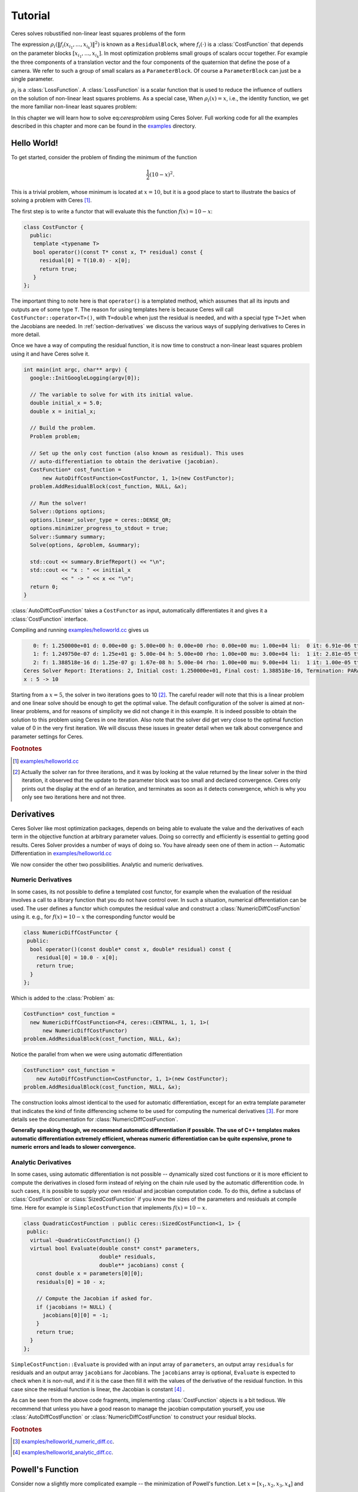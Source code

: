 .. highlight:: c++

.. default-domain:: cpp

.. _chapter-tutorial:

========
Tutorial
========
Ceres solves robustified non-linear least squares problems of the form

.. math:: \frac{1}{2}\sum_{i=1} \rho_i\left(\left\|f_i\left(x_{i_1}, ... ,x_{i_k}\right)\right\|^2\right).
   :label: ceresproblem

The expression
:math:`\rho_i\left(\left\|f_i\left(x_{i_1},...,x_{i_k}\right)\right\|^2\right)`
is known as a ``ResidualBlock``, where :math:`f_i(\cdot)` is a
:class:`CostFunction` that depends on the parameter blocks
:math:`\left[x_{i_1},... , x_{i_k}\right]`. In most optimization
problems small groups of scalars occur together. For example the three
components of a translation vector and the four components of the
quaternion that define the pose of a camera. We refer to such a group
of small scalars as a ``ParameterBlock``. Of course a
``ParameterBlock`` can just be a single parameter.

:math:`\rho_i` is a :class:`LossFunction`. A :class:`LossFunction` is
a scalar function that is used to reduce the influence of outliers on
the solution of non-linear least squares problems. As a special case,
When :math:`\rho_i(x) = x`, i.e., the identity function, we get the
more familiar non-linear least squares problem:

.. math:: \frac{1}{2}\sum_{i=1} \left\|f_i\left(x_{i_1}, ... ,x_{i_k}\right)\right\|^2.
   :label: ceresproblem2

In this chapter we will learn how to solve eq:`ceresproblem` using
Ceres Solver. Full working code for all the examples described in this
chapter and more can be found in the `examples
<https://ceres-solver.googlesource.com/ceres-solver/+/master/examples/>`_
directory.

.. _section-hello-world:

Hello World!
============

To get started, consider the problem of finding the minimum of the
function

.. math:: \frac{1}{2}(10 -x)^2.

This is a trivial problem, whose minimum is located at :math:`x = 10`,
but it is a good place to start to illustrate the basics of solving a
problem with Ceres [#f1]_.

The first step is to write a functor that will evaluate this the
function :math:`f(x) = 10 - x`:

.. code-block:: c++

   class CostFunctor {
     public:
      template <typename T>
      bool operator()(const T* const x, T* residual) const {
        residual[0] = T(10.0) - x[0];
        return true;
      }
   };

The important thing to note here is that ``operator()`` is a templated
method, which assumes that all its inputs and outputs are of some type
``T``. The reason for using templates here is because Ceres will call
``CostFunctor::operator<T>()``, with ``T=double`` when just the
residual is needed, and with a special type ``T=Jet`` when the
Jacobians are needed. In :ref:`section-derivatives` we discuss the
various ways of supplying derivatives to Ceres in more detail.

Once we have a way of computing the residual function, it is now time
to construct a non-linear least squares problem using it and have
Ceres solve it.

.. code-block:: c++

   int main(int argc, char** argv) {
     google::InitGoogleLogging(argv[0]);

     // The variable to solve for with its initial value.
     double initial_x = 5.0;
     double x = initial_x;

     // Build the problem.
     Problem problem;

     // Set up the only cost function (also known as residual). This uses
     // auto-differentiation to obtain the derivative (jacobian).
     CostFunction* cost_function =
         new AutoDiffCostFunction<CostFunctor, 1, 1>(new CostFunctor);
     problem.AddResidualBlock(cost_function, NULL, &x);

     // Run the solver!
     Solver::Options options;
     options.linear_solver_type = ceres::DENSE_QR;
     options.minimizer_progress_to_stdout = true;
     Solver::Summary summary;
     Solve(options, &problem, &summary);

     std::cout << summary.BriefReport() << "\n";
     std::cout << "x : " << initial_x
               << " -> " << x << "\n";
     return 0;
   }

:class:`AutoDiffCostFunction` takes a ``CostFunctor`` as input,
automatically differentiates it and gives it a :class:`CostFunction`
interface.

Compiling and running `examples/helloworld.cc
<https://ceres-solver.googlesource.com/ceres-solver/+/master/examples/helloworld.cc>`_
gives us

.. code-block:: bash

      0: f: 1.250000e+01 d: 0.00e+00 g: 5.00e+00 h: 0.00e+00 rho: 0.00e+00 mu: 1.00e+04 li:  0 it: 6.91e-06 tt: 1.91e-03
      1: f: 1.249750e-07 d: 1.25e+01 g: 5.00e-04 h: 5.00e+00 rho: 1.00e+00 mu: 3.00e+04 li:  1 it: 2.81e-05 tt: 1.99e-03
      2: f: 1.388518e-16 d: 1.25e-07 g: 1.67e-08 h: 5.00e-04 rho: 1.00e+00 mu: 9.00e+04 li:  1 it: 1.00e-05 tt: 2.01e-03
   Ceres Solver Report: Iterations: 2, Initial cost: 1.250000e+01, Final cost: 1.388518e-16, Termination: PARAMETER_TOLERANCE.
   x : 5 -> 10

Starting from a :math:`x=5`, the solver in two iterations goes to 10
[#f2]_. The careful reader will note that this is a linear problem and
one linear solve should be enough to get the optimal value.  The
default configuration of the solver is aimed at non-linear problems,
and for reasons of simplicity we did not change it in this example. It
is indeed possible to obtain the solution to this problem using Ceres
in one iteration. Also note that the solver did get very close to the
optimal function value of 0 in the very first iteration. We will
discuss these issues in greater detail when we talk about convergence
and parameter settings for Ceres.

.. rubric:: Footnotes

.. [#f1] `examples/helloworld.cc
   <https://ceres-solver.googlesource.com/ceres-solver/+/master/examples/helloworld.cc>`_

.. [#f2] Actually the solver ran for three iterations, and it was
   by looking at the value returned by the linear solver in the third
   iteration, it observed that the update to the parameter block was too
   small and declared convergence. Ceres only prints out the display at
   the end of an iteration, and terminates as soon as it detects
   convergence, which is why you only see two iterations here and not
   three.

.. _section-derivatives:


Derivatives
===========

Ceres Solver like most optimization packages, depends on being able to
evaluate the value and the derivatives of each term in the objective
function at arbitrary parameter values. Doing so correctly and
efficiently is essential to getting good results.  Ceres Solver
provides a number of ways of doing so. You have already seen one of
them in action --
Automatic Differentiation in `examples/helloworld.cc
<https://ceres-solver.googlesource.com/ceres-solver/+/master/examples/helloworld.cc>`_

We now consider the other two possibilities. Analytic and numeric
derivatives.


Numeric Derivatives
-------------------

In some cases, its not possible to define a templated cost functor,
for example when the evaluation of the residual involves a call to a
library function that you do not have control over.  In such a
situation, numerical differentiation can be used. The user defines a
functor which computes the residual value and construct a
:class:`NumericDiffCostFunction` using it. e.g., for :math:`f(x) = 10 - x`
the corresponding functor would be

.. code-block:: c++

  class NumericDiffCostFunctor {
   public:
    bool operator()(const double* const x, double* residual) const {
      residual[0] = 10.0 - x[0];
      return true;
    }
  };

Which is added to the :class:`Problem` as:

.. code-block:: c++

  CostFunction* cost_function =
    new NumericDiffCostFunction<F4, ceres::CENTRAL, 1, 1, 1>(
        new NumericDiffCostFunctor)
  problem.AddResidualBlock(cost_function, NULL, &x);

Notice the parallel from when we were using automatic differentiation

.. code-block:: c++

  CostFunction* cost_function =
      new AutoDiffCostFunction<CostFunctor, 1, 1>(new CostFunctor);
  problem.AddResidualBlock(cost_function, NULL, &x);

The construction looks almost identical to the used for automatic
differentiation, except for an extra template parameter that indicates
the kind of finite differencing scheme to be used for computing the
numerical derivatives [#f3]_. For more details see the documentation
for :class:`NumericDiffCostFunction`.

**Generally speaking though, we recommend automatic differentiation if
possible. The use of C++ templates makes automatic
differentiation extremely efficient, whereas numeric differentiation
can be quite expensive, prone to numeric errors and leads to slower
convergence.**



Analytic Derivatives
--------------------

In some cases, using automatic differentiation is not possible --
dynamically sized cost functions or it is more efficient to compute
the derivatives in closed form instead of relying on the chain rule
used by the automatic differentition code.  In such cases, it is
possible to supply your own residual and jacobian computation code. To
do this, define a subclass of :class:`CostFunction` or
:class:`SizedCostFunction` if you know the sizes of the parameters and
residuals at compile time. Here for example is ``SimpleCostFunction``
that implements :math:`f(x) = 10 - x`.

.. code-block:: c++

  class QuadraticCostFunction : public ceres::SizedCostFunction<1, 1> {
   public:
    virtual ~QuadraticCostFunction() {}
    virtual bool Evaluate(double const* const* parameters,
                          double* residuals,
                          double** jacobians) const {
      const double x = parameters[0][0];
      residuals[0] = 10 - x;

      // Compute the Jacobian if asked for.
      if (jacobians != NULL) {
        jacobians[0][0] = -1;
      }
      return true;
    }
  };


``SimpleCostFunction::Evaluate`` is provided with an input array of
``parameters``, an output array ``residuals`` for residuals and an
output array ``jacobians`` for Jacobians. The ``jacobians`` array is
optional, ``Evaluate`` is expected to check when it is non-null, and
if it is the case then fill it with the values of the derivative of
the residual function. In this case since the residual function is
linear, the Jacobian is constant [#f4]_ .

As can be seen from the above code fragments, implementing
:class:`CostFunction` objects is a bit tedious. We recommend that
unless you have a good reason to manage the jacobian computation
yourself, you use :class:`AutoDiffCostFunction` or
:class:`NumericDiffCostFunction` to construct your residual blocks.

.. rubric:: Footnotes

.. [#f3] `examples/helloworld_numeric_diff.cc
   <https://ceres-solver.googlesource.com/ceres-solver/+/master/examples/helloworld_numeric_diff.cc>`_.

.. [#f4] `examples/helloworld_analytic_diff.cc
   <https://ceres-solver.googlesource.com/ceres-solver/+/master/examples/helloworld_analytic_diff.cc>`_.


.. _section-powell:

Powell's Function
=================

Consider now a slightly more complicated example -- the minimization
of Powell's function. Let :math:`x = \left[x_1, x_2, x_3, x_4 \right]`
and


.. math::

  \begin{align}
     f_1(x) &= x_1 + 10x_2 \\
     f_2(x) &= \sqrt{5}  (x_3 - x_4)\\
     f_3(x) &= (x_2 - 2x_3)^2\\
     f_4(x) &= \sqrt{10}  (x_1 - x_4)^2\\
       F(x) &= \left[f_1(x),\ f_2(x),\ f_3(x),\ f_4(x) \right]
  \end{align}


:math:`F(x)` is a function of four parameters, has four residuals
and we wish to find :math:`x` such that :math:`\frac{1}{2}\|F(x)\|^2`
is minimized.

Again, the first step is to define functors that evaluate of the terms
in the objective functor. Here is the code for evaluating
:math:`f_4(x_1, x_4)`:

.. code-block:: c++

 class F4 {
  public:
   template <typename T> bool operator()(const T* const x1,
                                         const T* const x4,
                                         T* residual) const {
     residual[0] = T(sqrt(10.0)) * (x1[0] - x4[0]) * (x1[0] - x4[0]);
     return true;
   }
 };


Similarly, we can define classes ``F1``, ``F2`` and ``F4`` to evaluate
:math:`f_1(x_1, x_2)`, :math:`f_2(x_3, x_4)` and :math:`f_3(x_2, x_3)`
respectively. Using these, the problem can be constructed as follows:


.. code-block:: c++

  double x1 =  3.0; double x2 = -1.0; double x3 =  0.0; double x4 = 1.0;

  Problem problem;

  // Add residual terms to the problem using the using the autodiff
  // wrapper to get the derivatives automatically.
  problem.AddResidualBlock(
    new AutoDiffCostFunction<F1, 1, 1, 1>(new F1), NULL, &x1, &x2);
  problem.AddResidualBlock(
    new AutoDiffCostFunction<F2, 1, 1, 1>(new F2), NULL, &x3, &x4);
  problem.AddResidualBlock(
    new AutoDiffCostFunction<F3, 1, 1, 1>(new F3), NULL, &x2, &x3)
  problem.AddResidualBlock(
    new AutoDiffCostFunction<F4, 1, 1, 1>(new F4), NULL, &x1, &x4);


Note that each ``ResidualBlock`` only depends on the two parameters
that the corresponding residual object depends on and not on all four
parameters.

Compiling and running `examples/powell.cc
<https://ceres-solver.googlesource.com/ceres-solver/+/master/examples/powell.cc>`_
gives us:

.. code-block:: bash

 Initial x1 = 3, x2 = -1, x3 = 0, x4 = 1
    0: f: 1.075000e+02 d: 0.00e+00 g: 1.55e+02 h: 0.00e+00 rho: 0.00e+00 mu: 1.00e+04 li:  0 it: 0.00e+00 tt: 0.00e+00
    1: f: 5.036190e+00 d: 1.02e+02 g: 2.00e+01 h: 2.16e+00 rho: 9.53e-01 mu: 3.00e+04 li:  1 it: 0.00e+00 tt: 0.00e+00
    2: f: 3.148168e-01 d: 4.72e+00 g: 2.50e+00 h: 6.23e-01 rho: 9.37e-01 mu: 9.00e+04 li:  1 it: 0.00e+00 tt: 0.00e+00
    3: f: 1.967760e-02 d: 2.95e-01 g: 3.13e-01 h: 3.08e-01 rho: 9.37e-01 mu: 2.70e+05 li:  1 it: 0.00e+00 tt: 0.00e+00
    4: f: 1.229900e-03 d: 1.84e-02 g: 3.91e-02 h: 1.54e-01 rho: 9.37e-01 mu: 8.10e+05 li:  1 it: 0.00e+00 tt: 0.00e+00
    5: f: 7.687123e-05 d: 1.15e-03 g: 4.89e-03 h: 7.69e-02 rho: 9.37e-01 mu: 2.43e+06 li:  1 it: 0.00e+00 tt: 0.00e+00
    6: f: 4.804625e-06 d: 7.21e-05 g: 6.11e-04 h: 3.85e-02 rho: 9.37e-01 mu: 7.29e+06 li:  1 it: 0.00e+00 tt: 0.00e+00
    7: f: 3.003028e-07 d: 4.50e-06 g: 7.64e-05 h: 1.92e-02 rho: 9.37e-01 mu: 2.19e+07 li:  1 it: 0.00e+00 tt: 0.00e+00
    8: f: 1.877006e-08 d: 2.82e-07 g: 9.54e-06 h: 9.62e-03 rho: 9.37e-01 mu: 6.56e+07 li:  1 it: 0.00e+00 tt: 0.00e+00
    9: f: 1.173223e-09 d: 1.76e-08 g: 1.19e-06 h: 4.81e-03 rho: 9.37e-01 mu: 1.97e+08 li:  1 it: 0.00e+00 tt: 0.00e+00
   10: f: 7.333425e-11 d: 1.10e-09 g: 1.49e-07 h: 2.40e-03 rho: 9.37e-01 mu: 5.90e+08 li:  1 it: 0.00e+00 tt: 0.00e+00
   11: f: 4.584044e-12 d: 6.88e-11 g: 1.86e-08 h: 1.20e-03 rho: 9.37e-01 mu: 1.77e+09 li:  1 it: 0.00e+00 tt: 0.00e+00
 Ceres Solver Report: Iterations: 12, Initial cost: 1.075000e+02, Final cost: 4.584044e-12, Termination: GRADIENT_TOLERANCE.
 Final x1 = 0.00116741, x2 = -0.000116741, x3 = 0.000190535, x4 = 0.000190535

It is easy to see that the optimal solution to this problem is at
:math:`x_1=0, x_2=0, x_3=0, x_4=0` with an objective function value of
:math:`0`. In 10 iterations, Ceres finds a solution with an objective
function value of :math:`4\times 10^{-12}`.


.. rubric:: Footnotes

.. [#f5] `examples/powell.cc
   <https://ceres-solver.googlesource.com/ceres-solver/+/master/examples/powell.cc>`_.


.. _section-fitting:

Curve Fitting
=============

The examples we have seen until now are simple optimization problems
with no data. The original purpose of least squares and non-linear
least squares analysis was fitting curves to data. It is only
appropriate that we now consider an example of such a problem
[#f6]_. It contains data generated by sampling the curve :math:`y =
e^{0.3x + 0.1}` and adding Gaussian noise with standard deviation
:math:`\sigma = 0.2`. Let us fit some data to the curve

.. math::  y = e^{mx + c}.

We begin by defining a templated object to evaluate the
residual. There will be a residual for each observation.

.. code-block:: c++

 class ExponentialResidual {
  public:
   ExponentialResidual(double x, double y)
       : x_(x), y_(y) {}

   template <typename T> bool operator()(const T* const m,
                                         const T* const c,
                                         T* residual) const {
     residual[0] = T(y_) - exp(m[0] * T(x_) + c[0]);
     return true;
   }

  private:
   // Observations for a sample.
   const double x_;
   const double y_;
 };

Assuming the observations are in a :math:`2n` sized array called
``data`` the problem construction is a simple matter of creating a
:class:`CostFunction` for every observation.


.. code-block:: c++

 double m = 0.0;
 double c = 0.0;

 Problem problem;
 for (int i = 0; i < kNumObservations; ++i) {
   CostFunction* cost_function =
        new AutoDiffCostFunction<ExponentialResidual, 1, 1, 1>(
            new ExponentialResidual(data[2 * i], data[2 * i + 1]));
   problem.AddResidualBlock(cost_function, NULL, &m, &c);
 }

Compiling and running `examples/curve_fitting.cc
<https://ceres-solver.googlesource.com/ceres-solver/+/master/examples/curve_fitting.cc>`_
gives us:

.. code-block:: bash

    0: f: 1.211734e+02 d: 0.00e+00 g: 3.61e+02 h: 0.00e+00 rho: 0.00e+00 mu: 1.00e+04 li:  0 it: 0.00e+00 tt: 0.00e+00
    1: f: 1.211734e+02 d:-2.21e+03 g: 3.61e+02 h: 7.52e-01 rho:-1.87e+01 mu: 5.00e+03 li:  1 it: 0.00e+00 tt: 0.00e+00
    2: f: 1.211734e+02 d:-2.21e+03 g: 3.61e+02 h: 7.51e-01 rho:-1.86e+01 mu: 1.25e+03 li:  1 it: 0.00e+00 tt: 0.00e+00
    3: f: 1.211734e+02 d:-2.19e+03 g: 3.61e+02 h: 7.48e-01 rho:-1.85e+01 mu: 1.56e+02 li:  1 it: 0.00e+00 tt: 0.00e+00
    4: f: 1.211734e+02 d:-2.02e+03 g: 3.61e+02 h: 7.22e-01 rho:-1.70e+01 mu: 9.77e+00 li:  1 it: 0.00e+00 tt: 0.00e+00
    5: f: 1.211734e+02 d:-7.34e+02 g: 3.61e+02 h: 5.78e-01 rho:-6.32e+00 mu: 3.05e-01 li:  1 it: 0.00e+00 tt: 0.00e+00
    6: f: 3.306595e+01 d: 8.81e+01 g: 4.10e+02 h: 3.18e-01 rho: 1.37e+00 mu: 9.16e-01 li:  1 it: 0.00e+00 tt: 0.00e+00
    7: f: 6.426770e+00 d: 2.66e+01 g: 1.81e+02 h: 1.29e-01 rho: 1.10e+00 mu: 2.75e+00 li:  1 it: 0.00e+00 tt: 0.00e+00
    8: f: 3.344546e+00 d: 3.08e+00 g: 5.51e+01 h: 3.05e-02 rho: 1.03e+00 mu: 8.24e+00 li:  1 it: 0.00e+00 tt: 0.00e+00
    9: f: 1.987485e+00 d: 1.36e+00 g: 2.33e+01 h: 8.87e-02 rho: 9.94e-01 mu: 2.47e+01 li:  1 it: 0.00e+00 tt: 0.00e+00
   10: f: 1.211585e+00 d: 7.76e-01 g: 8.22e+00 h: 1.05e-01 rho: 9.89e-01 mu: 7.42e+01 li:  1 it: 0.00e+00 tt: 0.00e+00
   11: f: 1.063265e+00 d: 1.48e-01 g: 1.44e+00 h: 6.06e-02 rho: 9.97e-01 mu: 2.22e+02 li:  1 it: 0.00e+00 tt: 0.00e+00
   12: f: 1.056795e+00 d: 6.47e-03 g: 1.18e-01 h: 1.47e-02 rho: 1.00e+00 mu: 6.67e+02 li:  1 it: 0.00e+00 tt: 0.00e+00
   13: f: 1.056751e+00 d: 4.39e-05 g: 3.79e-03 h: 1.28e-03 rho: 1.00e+00 mu: 2.00e+03 li:  1 it: 0.00e+00 tt: 0.00e+00
 Ceres Solver Report: Iterations: 13, Initial cost: 1.211734e+02, Final cost: 1.056751e+00, Termination: FUNCTION_TOLERANCE.
 Initial m: 0 c: 0
 Final   m: 0.291861 c: 0.131439


Starting from parameter values :math:`m = 0, c=0` with an initial
objective function value of :math:`121.173` Ceres finds a solution
:math:`m= 0.291861, c = 0.131439` with an objective function value of
:math:`1.05675`. These values are a a bit different than the
parameters of the original model :math:`m=0.3, c= 0.1`, but this is
expected. When reconstructing a curve from noisy data, we expect to
see such deviations. Indeed, if you were to evaluate the objective
function for :math:`m=0.3, c=0.1`, the fit is worse with an objective
function value of :math:`1.082425`.  The figure below illustrates the fit.

.. figure:: least_squares_fit.png
   :figwidth: 500px
   :height: 400px
   :align: center

   Least squares curve fitting.


.. rubric:: Footnotes

.. [#f6] `examples/curve_fitting.cc
   <https://ceres-solver.googlesource.com/ceres-solver/+/master/examples/curve_fitting.cc>`_


Robust Curve Fitting
=====================

Now suppose, the data we are given has some outliers. Points, that do
not obey the noise model. If we were to use the code above to fit such
data, we would get a fit that looks as below. Notice how the fitted
curve deviates from the ground truth.

.. figure:: non_robust_least_squares_fit.png
   :figwidth: 500px
   :height: 400px
   :align: center

To deal with outliers, a standard technique is to use a
:class:`LossFunction`. Loss functions, reduce the influence of
residual blocks with high residuals, usually the ones corresponding to
outliers. To associate a loss function in a residual block, we change

.. code-block:: c++

   problem.AddResidualBlock(cost_function, NULL , &m, &c);

to

.. code-block:: c++

   problem.AddResidualBlock(cost_function, new CauchyLoss(0.5) , &m, &c);

:class:`CauchyLoss` is one of the loss functions that ships with Ceres
Solver. The argument :math:`0.5` specifies the scale of the loss
function. As a result, we get the fit below [#f7]_. Notice how the
fitted curve moves back closer to the ground truth curve.

.. figure:: robust_least_squares_fit.png
   :figwidth: 500px
   :height: 400px
   :align: center

   Using :class:`LossFunction` to reduce the effect of outliers on a
   least squares fit.


.. rubric:: Footnotes

.. [#f7] `examples/robust_curve_fitting.cc
   <https://ceres-solver.googlesource.com/ceres-solver/+/master/examples/robust_curve_fitting.cc>`_


Bundle Adjustment
=================

One of the main reasons for writing Ceres was our need to solve large
scale bundle adjustment problems [HartleyZisserman]_, [Triggs]_.

Given a set of measured image feature locations and correspondences,
the goal of bundle adjustment is to find 3D point positions and camera
parameters that minimize the reprojection error. This optimization
problem is usually formulated as a non-linear least squares problem,
where the error is the squared :math:`L_2` norm of the difference between
the observed feature location and the projection of the corresponding
3D point on the image plane of the camera. Ceres has extensive support
for solving bundle adjustment problems.

Let us solve a problem from the `BAL
<http://grail.cs.washington.edu/projects/bal/>`_ dataset [#f8]_.

The first step as usual is to define a templated functor that computes
the reprojection error/residual. The structure of the functor is
similar to the ``ExponentialResidual``, in that there is an
instance of this object responsible for each image observation.

Each residual in a BAL problem depends on a three dimensional point
and a nine parameter camera. The nine parameters defining the camera
can are: Three for rotation as a Rodriquez axis-angle vector, three
for translation, one for focal length and two for radial distortion.
The details of this camera model can be found the `Bundler homepage
<http://phototour.cs.washington.edu/bundler/>`_ and the `BAL homepage
<http://grail.cs.washington.edu/projects/bal/>`_.

.. code-block:: c++

 struct SnavelyReprojectionError {
   SnavelyReprojectionError(double observed_x, double observed_y)
       : observed_x(observed_x), observed_y(observed_y) {}
   template <typename T>
   bool operator()(const T* const camera,
                   const T* const point,
                   T* residuals) const {
     // camera[0,1,2] are the angle-axis rotation.
     T p[3];
     ceres::AngleAxisRotatePoint(camera, point, p);
     // camera[3,4,5] are the translation.
     p[0] += camera[3]; p[1] += camera[4]; p[2] += camera[5];

     // Compute the center of distortion. The sign change comes from
     // the camera model that Noah Snavely's Bundler assumes, whereby
     // the camera coordinate system has a negative z axis.
     T xp = - p[0] / p[2];
     T yp = - p[1] / p[2];

     // Apply second and fourth order radial distortion.
     const T& l1 = camera[7];
     const T& l2 = camera[8];
     T r2 = xp*xp + yp*yp;
     T distortion = T(1.0) + r2  * (l1 + l2  * r2);

     // Compute final projected point position.
     const T& focal = camera[6];
     T predicted_x = focal * distortion * xp;
     T predicted_y = focal * distortion * yp;

     // The error is the difference between the predicted and observed position.
     residuals[0] = predicted_x - T(observed_x);
     residuals[1] = predicted_y - T(observed_y);
     return true;
   }
   double observed_x;
   double observed_y;
 } ;


Note that unlike the examples before, this is a non-trivial function
and computing its analytic Jacobian is a bit of a pain. Automatic
differentiation makes life much simpler. The function
:func:`AngleAxisRotatePoint` and other functions for manipulating
rotations can be found in ``include/ceres/rotation.h``.

Given this functor, the bundle adjustment problem can be constructed
as follows:

.. code-block:: c++

 ceres::Problem problem;
 for (int i = 0; i < bal_problem.num_observations(); ++i) {
   ceres::CostFunction* cost_function =
       new ceres::AutoDiffCostFunction<SnavelyReprojectionError, 2, 9, 3>(
           new SnavelyReprojectionError(
               bal_problem.observations()[2 * i + 0],
               bal_problem.observations()[2 * i + 1]));
   problem.AddResidualBlock(cost_function,
                            NULL /* squared loss */,
                            bal_problem.mutable_camera_for_observation(i),
                            bal_problem.mutable_point_for_observation(i));
 }


Notice that the problem construction for bundle adjustment is very
similar to the curve fitting example -- one term is added to the
objective function per observation.

Since this large sparse problem (well large for ``DENSE_QR`` anyways),
one way to solve this problem is to set
:member:`Solver::Options::linear_solver_type` to
``SPARSE_NORMAL_CHOLESKY`` and call :member:`Solve`. And while this is
a reasonable thing to do, bundle adjustment problems have a special
sparsity structure that can be exploited to solve them much more
efficiently. Ceres provides three specialized solvers (collectively
known as Schur-based solvers) for this task. The example code uses the
simplest of them ``DENSE_SCHUR``.

.. code-block:: c++

 ceres::Solver::Options options;
 options.linear_solver_type = ceres::DENSE_SCHUR;
 options.minimizer_progress_to_stdout = true;
 ceres::Solver::Summary summary;
 ceres::Solve(options, &problem, &summary);
 std::cout << summary.FullReport() << "\n";

For a more sophisticated bundle adjustment example which demonstrates
the use of Ceres' more advanced features including its various linear
solvers, robust loss functions and local parameterizations see
`examples/bundle_adjuster.cc
<https://ceres-solver.googlesource.com/ceres-solver/+/master/examples/bundle_adjuster.cc>`_


.. rubric:: Footnotes

.. [#f8] `examples/simple_bundle_adjuster.cc
   <https://ceres-solver.googlesource.com/ceres-solver/+/master/examples/simple_bundle_adjuster.cc>`_


Other Examples
==============

Besides the examples in this chapter, the  `example
<https://ceres-solver.googlesource.com/ceres-solver/+/master/examples/>`_
directory contains a number of other examples:

#. `bundle_adjuster.cc
   <https://ceres-solver.googlesource.com/ceres-solver/+/master/examples/bundle_adjuster.cc>`_
   shows how to use the various features of Ceres to solve bundle
   adjustment problems.

#. `circle_fit.cc
   <https://ceres-solver.googlesource.com/ceres-solver/+/master/examples/circle_fit.cc>`_
   shows how to fit data to a circle.

#. `denoising.cc
   <https://ceres-solver.googlesource.com/ceres-solver/+/master/examples/denoising.cc>`_
   implements image denoising using the `Fields of Experts
   <http://www.gris.informatik.tu-darmstadt.de/~sroth/research/foe/index.html>`_
   model.

#. `nist.cc
   <https://ceres-solver.googlesource.com/ceres-solver/+/master/examples/nist.cc>`_
   implements and attempts to solves the `NIST
   <http://www.itl.nist.gov/div898/strd/nls/nls_main.shtm>`_
   non-linear regression problems.


